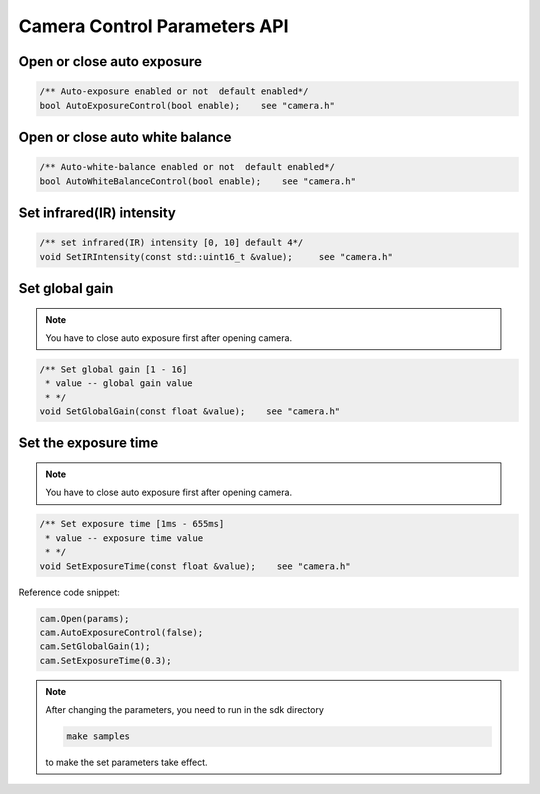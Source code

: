 Camera Control Parameters API
=============================

Open or close auto exposure
---------------------------

.. code-block:: c++

   /** Auto-exposure enabled or not  default enabled*/
   bool AutoExposureControl(bool enable);    see "camera.h"

Open or close auto white balance
--------------------------------

.. code-block:: c++

   /** Auto-white-balance enabled or not  default enabled*/
   bool AutoWhiteBalanceControl(bool enable);    see "camera.h"

Set infrared(IR) intensity
--------------------------

.. code-block:: c++

   /** set infrared(IR) intensity [0, 10] default 4*/
   void SetIRIntensity(const std::uint16_t &value);     see "camera.h"

Set global gain
---------------
.. note::
   You have to close auto exposure first after opening camera.

.. code-block:: c++

   /** Set global gain [1 - 16]
    * value -- global gain value
    * */
   void SetGlobalGain(const float &value);    see "camera.h"

Set the exposure time
---------------------

.. note::
 You have to close auto exposure first after opening camera.

.. code-block:: c++

   /** Set exposure time [1ms - 655ms]
    * value -- exposure time value
    * */
   void SetExposureTime(const float &value);    see "camera.h"

Reference code snippet:

.. code-block:: c++

  cam.Open(params);
  cam.AutoExposureControl(false);
  cam.SetGlobalGain(1);
  cam.SetExposureTime(0.3);

.. note::
  After changing the parameters, you need to run in the sdk directory

  .. code-block:: bash

    make samples

  to make the set parameters take effect.
